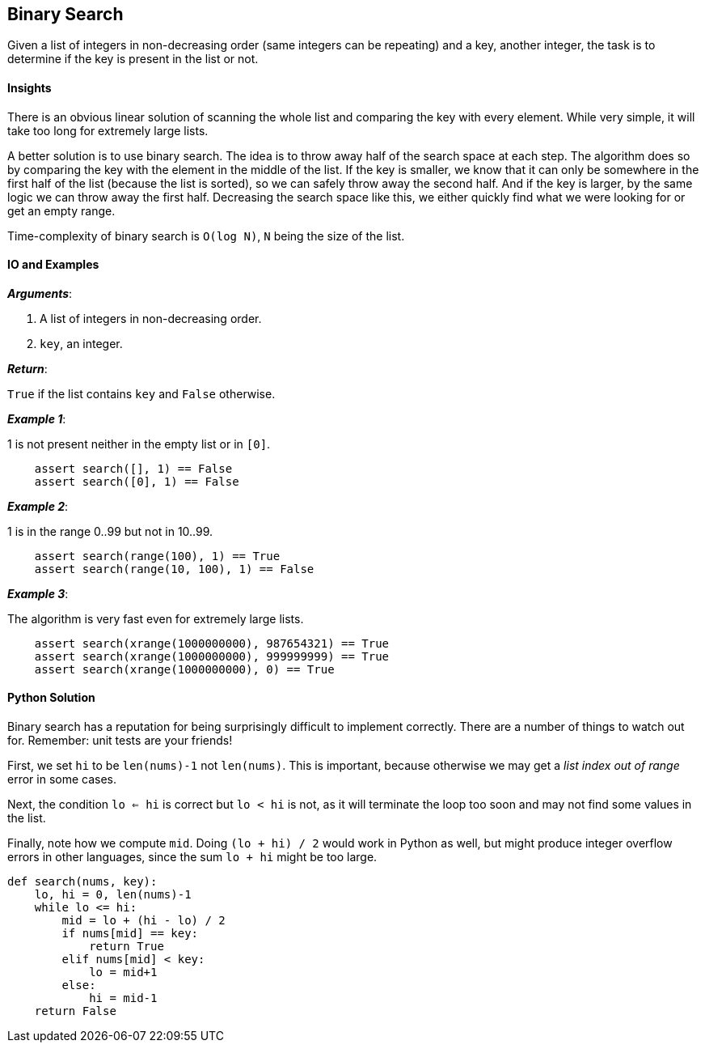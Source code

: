 == Binary Search

Given a list of integers in non-decreasing order (same integers can be repeating) and a key, another integer, the task is to determine if the key is present in the list or not.

==== Insights

There is an obvious linear solution of scanning the whole list and comparing the key with every element.
While very simple, it will take too long for extremely large lists.

A better solution is to use binary search.
The idea is to throw away half of the search space at each step.
The algorithm does so by comparing the key with the element in the middle of the list.
If the key is smaller, we know that it can only be somewhere in the first half of the list (because the list is sorted), so we can safely throw away the second half.
And if the key is larger, by the same logic we can throw away the first half.
Decreasing the search space like this, we either quickly find what we were looking for or get an empty range.

Time-complexity of binary search is `O(log N)`, `N` being the size of the list.


==== IO and Examples

*_Arguments_*:

1. A list of integers in non-decreasing order.
2. `key`, an integer.

*_Return_*:

`True` if the list contains `key` and `False` otherwise.

*_Example 1_*:

1 is not present neither in the empty list or in `[0]`.

[source,python]

    assert search([], 1) == False
    assert search([0], 1) == False

*_Example 2_*:

1 is in the range 0..99 but not in 10..99.

[source,python]

    assert search(range(100), 1) == True
    assert search(range(10, 100), 1) == False

*_Example 3_*:

The algorithm is very fast even for extremely large lists.

[source,python]

    assert search(xrange(1000000000), 987654321) == True
    assert search(xrange(1000000000), 999999999) == True
    assert search(xrange(1000000000), 0) == True
    

==== Python Solution

Binary search has a reputation for being surprisingly difficult to implement correctly.
There are a number of things to watch out for.
Remember: unit tests are your friends!

First, we set `hi` to be `len(nums)-1` not `len(nums)`.
This is important, because otherwise we may get a _list index out of range_ error in some cases.

Next, the condition `lo <= hi` is correct but `lo < hi` is not, as it will terminate the loop too soon and may not find some values in the list.

Finally, note how we compute `mid`.
Doing `(lo + hi) / 2` would work in Python as well, but might produce integer overflow errors in other languages, since the sum `lo + hi` might be too large.

[source,python]
----
def search(nums, key):
    lo, hi = 0, len(nums)-1
    while lo <= hi:
        mid = lo + (hi - lo) / 2
        if nums[mid] == key:
            return True
        elif nums[mid] < key:
            lo = mid+1
        else:
            hi = mid-1
    return False
----
